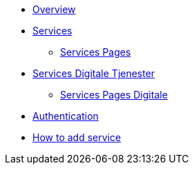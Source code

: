 * xref:ROOT:index.adoc[Overview]
* xref:ROOT:services.adoc[Services]
** xref:ROOT:servicespages.adoc[Services Pages]
* xref:ROOT:servicesdigital.adoc[Services Digitale Tjenester]
** xref:ROOT:servicespagesdigital.adoc[Services Pages Digitale]
* xref:ROOT:authentication.adoc[Authentication]
* xref:ROOT:howto.adoc[How to add service]
